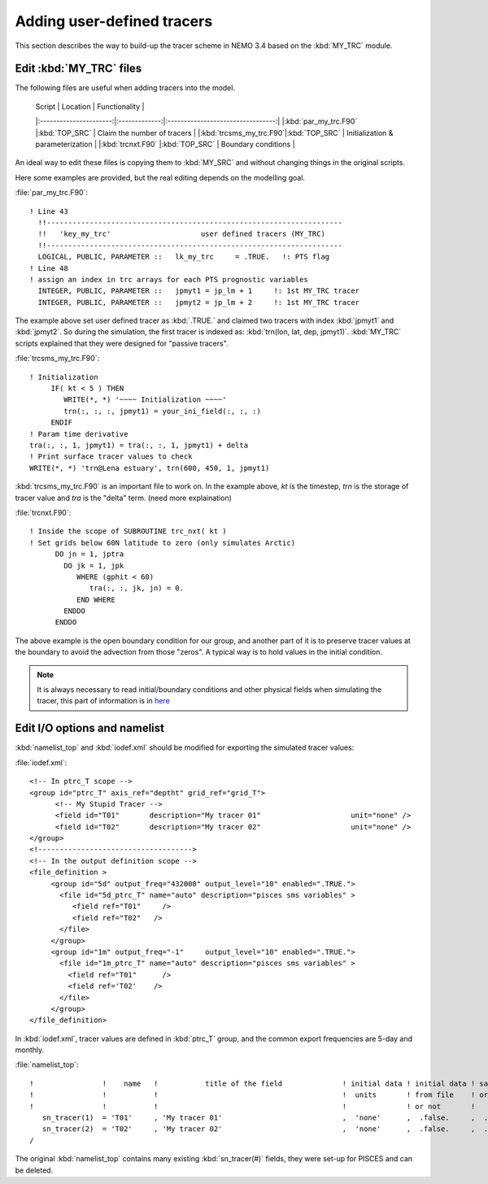 
Adding user-defined tracers
*************************** 

This section describes the way to build-up the tracer scheme in NEMO 3.4 based on the :kbd:`MY_TRC` module.

Edit :kbd:`MY_TRC` files
========================

The following files are useful when adding tracers into the model.

 | Script                 |    Location   | Functionality                     |
 |:----------------------:|:-------------:|:---------------------------------:|
 |:kbd:`par_my_trc.F90`   |:kbd:`TOP_SRC` | Claim the number of tracers       | 
 |:kbd:`trcsms_my_trc.F90`|:kbd:`TOP_SRC` | Initialization & parameterization |
 |:kbd:`trcnxt.F90`       |:kbd:`TOP_SRC` | Boundary conditions               |

An ideal way to edit these files is copying them to :kbd:`MY_SRC` and without changing things in the original scripts. 

Here some examples are provided, but the real editing depends on the modelling goal.

:file:`par_my_trc.F90`::

 ! Line 43
   !!---------------------------------------------------------------------
   !!   'key_my_trc'                     user defined tracers (MY_TRC)
   !!---------------------------------------------------------------------
   LOGICAL, PUBLIC, PARAMETER ::   lk_my_trc     = .TRUE.   !: PTS flag
 ! Line 48
 ! assign an index in trc arrays for each PTS prognostic variables
   INTEGER, PUBLIC, PARAMETER ::   jpmyt1 = jp_lm + 1     !: 1st MY_TRC tracer
   INTEGER, PUBLIC, PARAMETER ::   jpmyt2 = jp_lm + 2     !: 1st MY_TRC tracer
 
The example above set user defined tracer as :kbd:`.TRUE.` and claimed two tracers with index :kbd:`jpmyt1` and :kbd:`jpmyt2`. So during the simulation,
the first tracer is indexed as: :kbd:`trn(lon, lat, dep, jpmyt1)`. :kbd:`MY_TRC` scripts explained that they were designed for "passive tracers".
 
:file:`trcsms_my_trc.F90`::

 ! Initialization
      IF( kt < 5 ) THEN
         WRITE(*, *) '~~~~ Initialization ~~~~'
         trn(:, :, :, jpmyt1) = your_ini_field(:, :, :)
      ENDIF
 ! Param time derivative
 tra(:, :, 1, jpmyt1) = tra(:, :, 1, jpmyt1) + delta
 ! Print surface tracer values to check
 WRITE(*, *) 'trn@Lena estuary', trn(600, 450, 1, jpmyt1)

:kbd:`trcsms_my_trc.F90` is an important file to work on. In the example above, `kt` is the timestep, `trn` is the storage of tracer value and `tra`
is the "delta" term. (need more explaination) 
 
:file:`trcnxt.F90`::

 ! Inside the scope of SUBROUTINE trc_nxt( kt ) 
 ! Set grids below 60N latitude to zero (only simulates Arctic)
       DO jn = 1, jptra
         DO jk = 1, jpk
            WHERE (gphit < 60)
               tra(:, :, jk, jn) = 0.
            END WHERE
         ENDDO
       ENDDO

The above example is the open boundary condition for our group, and another part of it is to preserve tracer values at the boundary to avoid 
the advection from those "zeros". A typical way is to hold values in the initial condition.

.. note::

    It is always necessary to read initial/boundary conditions and other physical fields when simulating the tracer, this part of information
    is in `here`_
    
.. _here: http://ccar-modeling-documentation.readthedocs.io/en/latest/code-notes/TRC/Read_files.html
    
Edit I/O options and namelist
=============================

:kbd:`namelist_top` and :kbd:`iodef.xml` should be modified for exporting the simulated tracer values: 

:file:`iodef.xml`::

 <!-- In ptrc_T scope -->
 <group id="ptrc_T" axis_ref="deptht" grid_ref="grid_T">
       <!-- My Stupid Tracer -->
       <field id="T01"       description="My tracer 01"                     unit="none" />
       <field id="T02"       description="My tracer 02"                     unit="none" />
 </group>
 <!------------------------------------>
 <!-- In the output definition scope -->
 <file_definition >
      <group id="5d" output_freq="432000" output_level="10" enabled=".TRUE.">
        <file id="5d_ptrc_T" name="auto" description="pisces sms variables" >
           <field ref="T01"     />
           <field ref="T02"   />
        </file>
      </group>
      <group id="1m" output_freq="-1"     output_level="10" enabled=".TRUE.">
        <file id="1m_ptrc_T" name="auto" description="pisces sms variables" >
          <field ref="T01"      />
          <field ref='T02'    />
        </file>
      </group>
 </file_definition>

In :kbd:`iodef.xml`, tracer values are defined in :kbd:`ptrc_T` group, and the common export frequencies are 5-day and monthly. 

:file:`namelist_top`::

 !                !    name   !           title of the field              ! initial data ! initial data ! save   !
 !                !           !                                           !  units       ! from file    ! or not ! 
 !                !           !                                           !              ! or not       !        !
    sn_tracer(1)  = 'T01'     , 'My tracer 01'                            ,  'none'      ,  .false.     ,  .true.
    sn_tracer(2)  = 'T02'     , 'My tracer 02'                            ,  'none'      ,  .false.     ,  .true.
 /

The original :kbd:`namelist_top` contains many existing :kbd:`sn_tracer(#)` fields, they were set-up for PISCES and can be deleted.   



